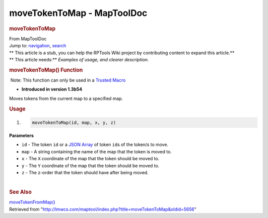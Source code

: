 ===========================
moveTokenToMap - MapToolDoc
===========================

.. contents::
   :depth: 3
..

.. container:: noprint
   :name: mw-page-base

.. container:: noprint
   :name: mw-head-base

.. container:: mw-body
   :name: content

   .. container:: mw-indicators

   .. rubric:: moveTokenToMap
      :name: firstHeading
      :class: firstHeading

   .. container:: mw-body-content
      :name: bodyContent

      .. container::
         :name: siteSub

         From MapToolDoc

      .. container::
         :name: contentSub

      .. container:: mw-jump
         :name: jump-to-nav

         Jump to: `navigation <#mw-head>`__, `search <#p-search>`__

      .. container:: mw-content-ltr
         :name: mw-content-text

         .. container:: template_stub

            | ** This article is a stub, you can help the RPTools Wiki
              project by contributing content to expand this article.**
            | ** This article needs:** *Examples of usage, and clearer
              description.*

         .. rubric:: moveTokenToMap() Function
            :name: movetokentomap-function

         .. container::

             Note: This function can only be used in a `Trusted
            Macro <Trusted_Macro>`__

         .. container:: template_version

            • **Introduced in version 1.3b54**

         .. container:: template_description

            Moves tokens from the current map to a specified map.

         .. rubric:: Usage
            :name: usage

         .. container:: mw-geshi mw-code mw-content-ltr

            .. container:: mtmacro source-mtmacro

               #. .. code-block:: none

                     moveTokenToMap(id, map, x, y, z)

         **Parameters**

         -  ``id`` - The token ``id`` or a `JSON
            Array <JSON_Array>`__ of token ``id``\ s of
            the token/s to move.
         -  ``map`` - A string containing the name of the map that the
            token is moved to.
         -  ``x`` - The ``X`` coordinate of the map that the token
            should be moved to.
         -  ``y`` - The ``Y`` coordinate of the map that the token
            should be moved to.
         -  ``z`` - The z-order that the token should have after being
            moved.

         | 

         .. rubric:: See Also
            :name: see-also

         .. container:: template_also

            `moveTokenFromMap() <moveTokenFromMap>`__

      .. container:: printfooter

         Retrieved from
         "http://lmwcs.com/maptool/index.php?title=moveTokenToMap&oldid=5656"

